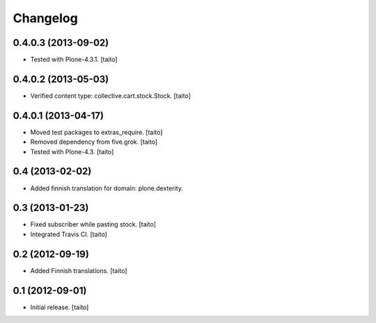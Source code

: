 Changelog
---------

0.4.0.3 (2013-09-02)
====================

- Tested with Plone-4.3.1. [taito]

0.4.0.2 (2013-05-03)
====================

- Verified content type: collective.cart.stock.Stock. [taito]

0.4.0.1 (2013-04-17)
====================

- Moved test packages to extras_require. [taito]
- Removed dependency from five.grok. [taito]
- Tested with Plone-4.3. [taito]

0.4 (2013-02-02)
================

- Added finnish translation for domain: plone.dexterity.

0.3 (2013-01-23)
================

- Fixed subscriber while pasting stock. [taito]
- Integrated Travis CI. [taito]

0.2 (2012-09-19)
================

- Added Finnish translations. [taito]

0.1 (2012-09-01)
================

- Initial release. [taito]
